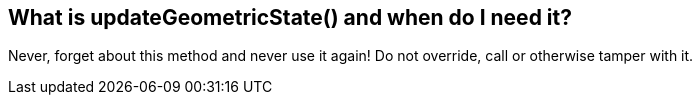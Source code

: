 

== What is updateGeometricState() and when do I need it?

Never, forget about this method and never use it again! Do not override, call or otherwise tamper with it.

